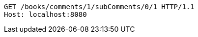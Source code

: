 [source,http,options="nowrap"]
----
GET /books/comments/1/subComments/0/1 HTTP/1.1
Host: localhost:8080

----